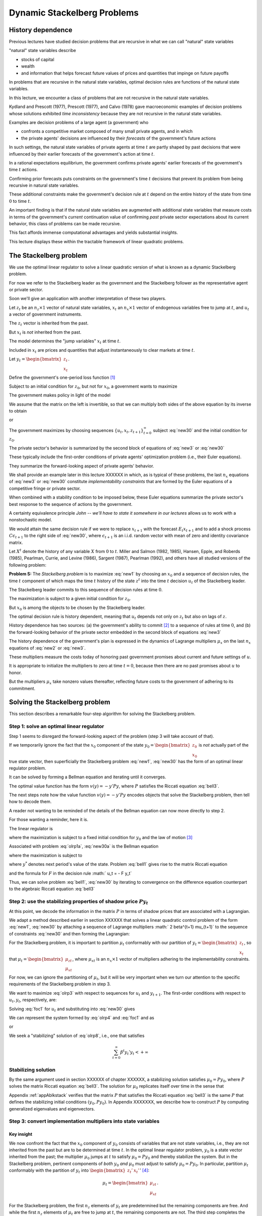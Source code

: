 Dynamic Stackelberg Problems
****************************

History dependence
==================

Previous lectures have studied  decision problems that are recursive in what we can call "natural" state variables

"natural" state variables describe

* stocks of capital
* wealth
* and information that helps forecast future values of prices and quantities that impinge on future payoffs

In problems that are recursive in the natural state variables, optimal decision rules are functions of the natural state variables.

In this lecture, we  encounter  a class of problems that are not recursive in the natural state variables.

Kydland and Prescott (1977), Prescott (1977), and Calvo (1978) gave macroeconomic examples of decision problems whose solutions exhibited *time inconsistency* because they are not recursive in the natural state variables.

Examples are decision problems of a large agent (a government)  who

* confronts a competitive market composed of many small private agents, and in which
* the private agents' decisions are influenced by their *forecasts* of the government's future actions

In such settings, the natural state variables of private agents at time :math:`t` are partly shaped by past decisions that were influenced by their earlier forecasts of the government's action at time :math:`t`.

In a rational expectations equilibrium, the government confirms private agents' earlier forecasts of the government's time :math:`t` actions.

Confirming prior forecasts puts constraints on the government's time :math:`t` decisions that prevent its problem from being recursive in natural state variables.

These additional constraints make the government's decision rule at :math:`t` depend on the entire history of the state from time :math:`0` to time :math:`t`.

An important finding is that if the natural state variables are augmented with additional state variables that measure costs in terms of the government's *current* continuation value of confirming *past* private sector expectations about its current behavior, this class of problems can be made recursive.

This fact affords immense computational advantages and yields substantial insights.

This lecture displays these within the tractable framework of linear quadratic problems.

The Stackelberg problem
=======================

We use the optimal linear regulator to solve a linear quadratic version of what is known as a dynamic Stackelberg problem.

For now we refer to the Stackelberg leader as the government and the Stackelberg follower as the representative agent or private sector.

Soon we'll give an application with another interpretation of these two players.

Let :math:`z_t` be an :math:`n_z \times 1` vector of natural state variables, :math:`x_t` an :math:`n_x \times 1` vector of endogenous variables free to jump at :math:`t`, and :math:`u_t` a vector of government instruments.

The :math:`z_t` vector is inherited from the past.

But :math:`x_t` is *not* inherited from the past.

The model determines the "jump variables" :math:`x_t` at time :math:`t`.

Included in :math:`x_t` are prices and quantities that adjust instantaneously to clear markets at time :math:`t`.

Let :math:`y_t = \begin{bmatrix} z_t \\ x_t \end{bmatrix}`.

Define the government's one-period loss function [#f1]_

.. math::
    r(y, u)  =  y' R y  + u' Q u
    :label: target

Subject to an initial condition for :math:`z_0`, but not for :math:`x_0`, a government wants to maximize

.. math::
      -  \sum_{t=0}^\infty \beta^t r(y_t, u_t)
      :label: new1

The government makes policy in light of the model

.. math::
  \begin{bmatrix} I & 0 \\ G_{21} & G_{22} \end{bmatrix}
  \begin{bmatrix}    z_{t+1} \\  x_{t+1} \end{bmatrix}
  = \begin{bmatrix}  \hat A_{11}  &  \hat A_{12} \\ \hat A_{21} & \hat A_{22}  \end{bmatrix} \begin{bmatrix}  z_t \\ x_t \end{bmatrix} + \hat B u_t
  :label: new2

We assume that the matrix on the left is invertible, so that we can multiply both sides of the above equation by its inverse to obtain

.. NOTE: I omitted a footnote here.

.. math::
  \begin{bmatrix}    z_{t+1} \\  x_{t+1} \end{bmatrix}
  = \begin{bmatrix}  A_{11}  &   A_{12} \\ A_{21} &  A_{22}  \end{bmatrix}
  \begin{bmatrix}  z_t \\ x_t \end{bmatrix} +  B u_t
  :label: new3

or

.. math::
  y_{t+1} = A y_t + B u_t
  :label: new30

The government maximizes by choosing sequences :math:`\{u_t, x_t, z_{t+1}\}_{t=0}^\infty` subject :eq:`new30` and the initial condition for :math:`z_0`.

The private sector's behavior is summarized by the second block of equations of :eq:`new3` or :eq:`new30`

These typically include the first-order conditions of private agents' optimization problem (i.e., their Euler equations).

They summarize the forward-looking aspect of private agents' behavior.

We shall provide an example later in this lecture XXXXXX in which, as is typical of these problems, the last :math:`n_x` equations of :eq:`new3` or :eq:`new30` constitute
*implementability constraints* that are formed by the Euler equations of a competitive fringe or private sector.

.. TODO: Fill in the XXXXX above

When combined with a stability condition to be imposed below, these Euler equations summarize the private sector's best response to the sequence of actions by the government.

A certainty equivalence principle *John -- we'll have to state it somewhere in our lectures*   allows us to work with a nonstochastic model.

.. TODO: John, see the note in italics above

We would attain the same decision rule if we were to replace :math:`x_{t+1}` with the forecast :math:`E_t x_{t+1}` and to add a shock process :math:`C \epsilon_{t+1}` to the right side of :eq:`new30`, where :math:`\epsilon_{t+1}` is an i.i.d. random vector with mean of zero and identity covariance matrix.

Let :math:`X^t` denote the history of any variable :math:`X` from :math:`0` to :math:`t`. Miller and Salmon (1982, 1985), Hansen, Epple, and Roberds (1985), Pearlman, Currie, and Levine (1986), Sargent (1987), Pearlman (1992), and others have all studied versions of the following problem:

**Problem S:** The *Stackelberg problem* is to maximize :eq:`new1` by choosing an :math:`x_0` and a sequence of decision rules, the time :math:`t` component of which maps the time :math:`t` history of the state :math:`z^t` into the time :math:`t` decision :math:`u_t` of the Stackelberg leader.

The Stackelberg leader commits to this sequence of decision rules at time :math:`0`.

The maximization is subject to a given initial condition for :math:`z_0`.

But :math:`x_0` is among the objects to be chosen by the Stackelberg leader.

The optimal decision rule is history dependent, meaning that :math:`u_t` depends not only on :math:`z_t` but also on lags of :math:`z`.

History dependence has two sources: (a) the government's ability to commit [#f2]_ to a sequence of rules at time :math:`0`, and (b) the forward-looking behavior of the private sector embedded in the second block of equations :eq:`new3`

The history dependence of the government's plan is expressed in the dynamics of Lagrange multipliers :math:`\mu_x` on the last :math:`n_x` equations of :eq:`new2` or :eq:`new3`.

These multipliers measure the costs today of honoring past government promises about current and future settings of :math:`u`.

It is appropriate to initialize the multipliers to zero at time :math:`t=0`, because then there are no past promises about :math:`u` to honor.

But the multipliers :math:`\mu_x` take nonzero values thereafter, reflecting future costs to the government of adhering to its commitment.

Solving the Stackelberg problem
===============================

This section describes a remarkable four-step algorithm for solving the Stackelberg problem.

Step 1: solve an optimal linear regulator
-----------------------------------------

Step 1 seems to disregard the forward-looking aspect of the problem
(step 3 will take account of that).

If we temporarily ignore the fact that the :math:`x_0` component of the state :math:`y_0 = \begin{bmatrix} z_0 \\ x_0 \end{bmatrix}` is *not* actually part of the true state vector, then superficially the Stackelberg problem :eq:`new1`, :eq:`new30` has the form of an optimal linear regulator problem.

It can be solved by forming a Bellman equation and iterating until it converges.


The optimal value function has the form :math:`v(y) = - y' P y`, where :math:`P` satisfies the Riccati equation :eq:`bell3`.

The next steps note how the value function :math:`v(y) = -y'Py` encodes objects that solve the Stackelberg problem, then tell how to decode them.

A reader not wanting to be reminded of the details of the Bellman equation can now move directly to step 2.

For those wanting a reminder, here it is.

The linear regulator is

.. math::
     v(y_0) = -y_0' P y_0
     = \max_{\{  u_t, y_{t+1}\}_{t=0}^\infty} - \sum_{t=0}^\infty \beta^t
     \left( y_t' R y_t +   u_t'   Q   u_t \right)
     :label: olrp1a

where the maximization is subject to a fixed initial condition for :math:`y_0` and the law of motion [#f3]_

.. math::
     y_{t+1} = A y_t +   B   u_t
     :label: new30a

Associated with problem :eq:`olrp1a`, :eq:`new30a` is the Bellman equation

.. math::
   - y' P y = {\rm max}_{  u, y^*} \left\{ -  y' R y -   u'Q u - \beta y^{* \prime} P y^* \right\}
   :label: bell1

where the maximization is subject to

.. math::
    y^* = A y + B   u
    :label:  bell2

where :math:`y^*` denotes next period's value of the state. Problem :eq:`bell1` gives rise to the matrix Riccati equation

.. math::
   P = R + \beta A' P A - \beta^2 A' P   B (  Q
   + \beta   B' P   B)^{-1}   B' P A
   :label: bell3

and the formula for :math:`F` in the decision rule :math:`  u_t = - F y_t`

.. math::
   F = \beta(   Q + \beta   B' P   B)^{-1}
   B' P A
   :label: bell4

Thus, we can solve problem :eq:`bell1`, :eq:`new30` by iterating to convergence on the difference equation counterpart to the algebraic Riccati equation :eq:`bell3`

Step 2: use the stabilizing properties of shadow price :math:`P y_t`
--------------------------------------------------------------------

At this point, we decode the information in the matrix :math:`P` in terms of shadow prices that are associated with a Lagrangian.

We adapt a method described earlier in section XXXXXX that solves a linear quadratic control problem of the form :eq:`new1`, :eq:`new30` by attaching a sequence of Lagrange multipliers :math:` 2 \beta^{t+1} \mu_{t+1}` to the sequence of constraints :eq:`new30` and then forming the Lagrangian:

.. TODO: Fill in the section link given the place holder XXXXXX above

.. math::
   {\cal L} = - \sum_{t=0}^\infty  \beta^t \left[ y_t' R  y_t + u_t' Q u_t
   + 2  \beta \mu_{t+1}'(A y_t + B u_t  - y_{t+1})
   \right]
   :label: olrp3

For the Stackelberg problem, it is important to partition :math:`\mu_t` conformably with our partition of :math:`y_t=\begin{bmatrix} z_t \\ x_t \end{bmatrix}`, so that :math:`\mu_t = \begin{bmatrix}  \mu_{zt} \\ \mu_{xt} \end{bmatrix}`, where :math:`\mu_{xt}` is an :math:`n_x \times 1` vector of multipliers adhering to the implementability constraints.

For now, we can ignore the partitioning of :math:`\mu_t`, but it will be very important when we turn our attention to the specific requirements of the Stackelberg problem in step 3.

We want to maximize :eq:`olrp3` with respect to sequences for :math:`u_t` and :math:`y_{t+1}`. The first-order conditions with respect to :math:`u_t, y_t`, respectively, are:

.. math::
  0 & = Q u_t + \beta B' \mu_{t+1}   \\
  \mu_t & = R y_t + \beta A' \mu_{t+1}
  :label: foc1

Solving :eq:`foc1` for :math:`u_t` and substituting into :eq:`new30` gives

.. math::
	y_{t+1} = A y_t - \beta B Q^{-1} B'  \mu_{t+1}.
	:label: olrp4

We can represent the system formed by :eq:`olrp4`  and :eq:`foc1` and as

.. math::
  \begin{bmatrix} I & \beta B Q^{-1} B' \\ 0 & \beta A' \end{bmatrix}
  \begin{bmatrix} y_{t+1} \\ \mu_{t+1} \end{bmatrix}
  =  \begin{bmatrix} A & 0 \\ - R & I \end{bmatrix}
  \begin{bmatrix} y_t \\ \mu_t \end{bmatrix}
  :label: olrp7

or

.. math::
  L^* \begin{bmatrix} y_{t+1} \\ \mu_{t+1}  \end{bmatrix}
  =  N \begin{bmatrix} y_t \\ \mu_t  \end{bmatrix}.
  :label: olrp8

We seek a "stabilizing" solution of :eq:`olrp8`, i.e., one that satisfies

.. math::
	\sum_{t=0}^\infty  \beta^t y_t' y_t < +\infty

Stabilizing solution
--------------------

By the same argument used in section XXXXXX of chapter XXXXXX, a stabilizing solution satisfies :math:`\mu_0 = P y_0`, where :math:`P` solves the matrix Riccati equation :eq:`bell3`. The solution for :math:`\mu_0` replicates itself over time in the sense that

.. TODO: fill in section and chapter links given the placeholder XXXXXX above

.. math::
	\mu_t = P y_t .
	:label: king4

Appendix :ref:`appAblkstack` verifies that the matrix :math:`P` that satisfies the Riccati equation :eq:`bell3` is the same :math:`P` that defines the stabilizing initial conditions :math:`(y_0, P y_0)`. In Appendix XXXXXXX, we describe how to construct :math:`P` by computing generalized eigenvalues and eigenvectors.

.. TODO: Fill in the link to the appendix given the placeholder XXXXXXX above.

Step 3: convert implementation multipliers into state variables
---------------------------------------------------------------

Key insight
~~~~~~~~~~~

We now confront the fact that the :math:`x_0` component of :math:`y_0` consists of variables that are not state variables, i.e., they are not inherited from the past but are to be determined at time :math:`t`. In the optimal linear regulator problem, :math:`y_0` is a state vector inherited from the past; the multiplier :math:`\mu_0` jumps at :math:`t` to satisfy :math:`\mu_0 = P y_0` and thereby stabilize the system. But in the Stackelberg problem, pertinent components of *both* :math:`y_0` *and* :math:`\mu_0` must adjust to satisfy :math:`\mu_0 = P y_0`. In particular, partition :math:`\mu_t` conformably with the partition of :math:`y_t` into :math:`\begin{bmatrix} z_t' &  x_t' \end{bmatrix}'` [#f4]_:

.. math::
	\mu_t = \begin{bmatrix}  \mu_{zt} \\ \mu_{xt} \end{bmatrix}.

For the Stackelberg problem, the first :math:`n_z` elements of :math:`y_t` are predetermined but the remaining components are free. And while the first :math:`n_z` elements of :math:`\mu_t` are free to jump at :math:`t`, the remaining components are not. The third step completes the solution of the Stackelberg problem by acknowledging these facts.
*After* we have performed the key step of computing the matrix :math:`P` that solves the Riccati equation :eq:`bell3`, we convert the last :math:`n_x` Lagrange multipliers :math:`\mu_{xt}` into state variables by using the following procedure

Write the last :math:`n_x` equations of :eq:`king4` as

.. math::
	\mu_{xt} = P_{21} z_t + P_{22} x_t,
	:label: king5

where the partitioning of :math:`P` is conformable with that of :math:`y_t` into :math:`\begin{bmatrix} z_t &  x_t  \end{bmatrix}'`. The vector :math:`\mu_{xt}` becomes part of the state at :math:`t`, while :math:`x_t` is free to jump at :math:`t`. Therefore, we solve :eq:`king5` for :math:`x_t` in terms of :math:`(z_t, \mu_{xt})`:

.. math::
	x_t = - P_{22}^{-1} P_{21} z_t + P_{22}^{-1} \mu_{xt}.
	:label: king6

Then we can write

.. math::
   y_t =\begin{bmatrix} z_t \\ x_t  \end{bmatrix}
   = \begin{bmatrix} I & 0 \\ - P_{22}^{-1} P_{21} &  P_{22}^{-1} \end{bmatrix}
   \begin{bmatrix} z_t \\ \mu_{xt}  \end{bmatrix}
	:label: king7

and from

.. math::
  \mu_{xt} =  \begin{bmatrix}  P_{21} & P_{22} \end{bmatrix} y_t .
  :label: king8

With these modifications, the key formulas :eq:`bell4` and :eq:`bell3` from the optimal linear regulator for :math:`F` and :math:`P`, respectively, continue to apply. Using :eq:`king7`, the optimal decision rule is

.. math::
  u_t = -F \begin{bmatrix} I & 0 \\ - P_{22}^{-1} P_{21} &  P_{22}^{-1} \end{bmatrix}
  \begin{bmatrix} z_t \\ \mu_{xt}  \end{bmatrix}.
  :label: king10

Then we have the following complete description of the Stackelberg plan: \

.. math::
  \begin{bmatrix}  z_{t+1} \\ \mu_{x,t+1} \end{bmatrix} &=
  \begin{bmatrix} I & 0 \\ P_{21} & P_{22}\end{bmatrix}
  (A - B F)
  \begin{bmatrix}  I & 0 \\ - P_{22}^{-1} P_{21} & P_{22}^{-1}  \end{bmatrix}
  \begin{bmatrix}  z_t \\ \mu_{xt} \end{bmatrix} \\
  x_t &= \begin{bmatrix}  - P_{22}^{-1} P_{21}   & P_{22}^{-1} \end{bmatrix}
  \begin{bmatrix}  z_t \\ \mu_{xt} \end{bmatrix}
  :label: king11

The difference equation :eq:`king11` is to be initialized from the given value of :math:`z_0` and a value for :math:`\mu_{x0}` to be determined in step 4.

Step 4: solve for :math:`x_0` and :math:`\mu_{x0}`
--------------------------------------------------

The value function :math:`V(y_0)` satisfies

.. math::
	V(y_0) = - z_0 ' P_{11} z_0 - 2 x_0' P_{21} z_0 - x_0' P_{22} x_0 .
	:label: valuefny

Now choose :math:`x_0` by equating to zero the gradient of :math:`V(y_0)` with respect to :math:`x_0`:

.. math::
	- 2 P_{21} z_0 - 2 P_{22} x_0 =0,

which by virtue :eq:`king5` of is equivalent with

.. math::
	\mu_{x0} = 0 .
	:label: mu0condition

Then we can compute :math:`x_0` from :eq:`king6` to arrive at

.. math::
	x_0 = - P_{22}^{-1} P_{21} z_0.
	:label: king6x0

The Lagrange multiplier :math:`\mu_{xt}` measures the cost to the Stackelberg leader at :math:`t \geq 0` of confirming expectations about its time :math:`t` action that the followers had held at dates :math:`s < t`. Setting :math:`\mu_{x0}=0` means that at time :math:`0` there are no such prior expectations to confirm.

Summary
-------

In summary, we solve the Stackelberg problem by formulating a particular optimal linear regulator, solving the associated matrix Riccati equation :eq:`bell3` for :math:`P`, computing :math:`F`, and then partitioning :math:`P` to obtain representation :eq:`king11`.

History-dependent representation of decision rule
-------------------------------------------------

For some purposes, it is useful to eliminate the implementation multipliers :math:`\mu_{xt}` and to express the decision rule for :math:`u_t` as a function of :math:`z_t, z_{t-1},` and :math:`u_{t-1}`. This can be accomplished as follows [#f6]_. First represent :eq:`king11` compactly as

.. math::
  \begin{bmatrix}  z_{t+1} \\ \mu_{x,t+1} \end{bmatrix}
  = \begin{bmatrix} m_{11} & m_{12} \\ m_{21} & m_{22}\end{bmatrix}
  \begin{bmatrix}  z_t \\ \mu_{xt} \end{bmatrix}
  :label: vonzer1

and write the feedback rule for :math:`u_t`

.. math::
  u_t  = f_{11}  z_{t} + f_{12} \mu_{xt} .
  :label: vonzer2

Then where :math:`f_{12}^{-1}` denotes the generalized inverse of :math:`f_{12}`, :eq:`vonzer2` implies :math:`\mu_{x,t} = f_{12}^{-1}(u_t - f_{11}z_t)`. Equate the right side of this expression to the right side of the second line of :eq:`vonzer1` lagged once and rearrange by using :eq:`vonzer2` lagged once and rearrange by using lagged once to eliminate :math:`\mu_{x,t-1}` to get

.. math::
  u_t =  f_{12} m_{22} f_{12}^{-1} u_{t-1} + f_{11} z_t + f_{12}(m_{21} - m_{22} f_{12}^{-1} f_{11}) z_{t-1}
  :label: vonzer3a

or

.. math::
  u_t = \rho u_{t-1} + \alpha_0 z_t + \alpha_1 z_{t-1}
  :label: vonzer3b


for :math:`t \geq 1`. For :math:`t=0`, the initialization :math:`\mu_{x,0}=0` implies that

.. math::
	u_0 = f_{11} z_0.
	:label: vonzer3c

By making the instrument feed back on itself, the form of potentially allows for "instrument-smoothing" to emerge as an optimal rule under commitment.

Digression on determinacy of equilibrium
----------------------------------------

Appendix XXXXXXX describes methods for solving a system of difference equations of the form :eq:`new2` or :eq:`new3` with an arbitrary feedback rule that expresses the decision rule for :math:`u_t` as a function of current and previous values of :math:`y_t` and perhaps previous values of itself. The difference equation system has a unique solution satisfying the stability condition :math:`\sum_{t=0}^\infty \beta^t y_t \cdot  y_t` if the eigenvalues of the matrix :eq:`symplec2` split, with half being greater than unity and half being less than unity in modulus. If more than half are less than unity in modulus, the equilibrium is said to be indeterminate in the sense that there are multiple equilibria starting from any initial condition.

.. TODO: Fill in the link to the appendix given the placeholder XXXXXXX above.

If we choose to represent the solution of a Stackelberg or Ramsey problem in the form :eq:`vonzer3`, we can substitute that representation for :math:`u_t` into :eq:`new3`, obtain a difference equation system in :math:`y_t, u_t`, and ask whether the resulting system is determinate. To answer this question, we would use the method of Appendix XXXXXXX, form system , then check whether the generalized eigenvalues split as required. Researchers have used this method to study the determinacy of equilibria under Stackelberg plans with representations like :eq:`vonzer3` and have discovered that sometimes an equilibrium can be indeterminate [#f7]_. See Evans and Honkapohja (2003) for a discussion of determinacy of equilibria under commitment in a class of equilibrium monetary models and how determinacy depends on how the decision rule of the Stackelberg leader is represented. Evans and Honkapohja argue that casting a government decision rule in a way that leads to indeterminacy is a bad idea.

.. TODO: Fill in the link to the appendix given the placeholder XXXXXXX above.

A large firm with a competitive fringe
======================================

As an example, this section studies the equilibrium of an industry with a large firm that acts as a Stackelberg leader with respect to a competitive fringe. Sometimes the large firm is called ‘the monopolist' even though there are actually many firms in the industry. The industry produces a single nonstorable homogeneous good. One large firm produces :math:`Q_t` and a representative firm in a competitive fringe produces :math:`q_t`. The representative firm in the competitive fringe acts as a price taker and chooses sequentially. The large firm commits to a policy at time :math:`0`, taking into account its ability to manipulate the price sequence, both directly through the effects of its quantity choices on prices, and indirectly through the responses of the competitive fringe to its forecasts of prices [#f8]_.

The costs of production are :math:`{\cal C}_t = e Q_t + .5 g Q_t^2+ .5 c (Q_{t+1} - Q_{t})^2` for the large firm and :math:`\sigma_t= d q_t + .5 h q_t^2 + .5 c (q_{t+1} - q_t)^2` for the competitive firm, where :math:`d>0, e >0, c>0, g >0, h>0` are cost parameters. There is a linear inverse demand curve

.. math::
	p_t = A_0 - A_1 (Q_t + \overline q_t) + v_t,
	:label: oli1

where :math:`A_0, A_1` are both positive and :math:`v_t` is a disturbance to demand governed by

.. math::
	v_{t+1}= \rho v_t + C_\epsilon \check \epsilon_{t+1}
	:label: oli2

and where :math:` | \rho | < 1` and :math:`\check \epsilon_{t+1}` is an i.i.d.sequence of random variables with mean zero and variance :math:`1`. In :eq:`oli1`, :math:`\overline q_t` is equilibrium output of the representative competitive firm. In equilibrium, :math:`\overline q_t = q_t`, but we must distinguish between :math:`q_t` and :math:`\overline q_t` in posing the optimum problem of a competitive firm.

The competitive fringe
----------------------

The representative competitive firm regards :math:`\{p_t\}_{t=0}^\infty` as an exogenous stochastic process and chooses an output plan to maximize

.. math::
  E_0 \sum_{t=0}^\infty \beta^t \left\{ p_t q_t - \sigma_t \right\}, \quad \beta \in(0,1)
  :label: oli3

subject to :math:`q_0` given, where :math:`E_t` is the mathematical expectation based on time :math:`t` information. Let :math:`i_t = q_{t+1} - q_t.` We regard :math:`i_t` as the representative firm's control at :math:`t`. The first-order conditions for maximizing :eq:`oli3` are

.. math::
  i_t =  E_t  \beta i_{t+1} -c^{-1} \beta h  q_{t+1} + c^{-1} \beta  E_t( p_{t+1} -d)
  :label: oli4

for :math:`t \geq 0`. We appeal to the certainty equivalence principle stated on page XXXXXXX to justify working with a non-stochastic version of :eq:`oli4` formed by dropping the expectation operator and the random term :math:`\check \epsilon_{t+1}` from :eq:`oli2`. We use a method of Sargent (1979) and Townsend (1983) [#f9]_. We shift :eq:`oli1` forward one period, replace conditional expectations with realized values, use :eq:`oli1` to substitute for :math:`p_{t+1}` in :eq:`oli4`, and set :math:`q_t = \overline q_t` for all :math:`t\geq 0` to get

.. TODO: Fill in the links given the placeholder XXXXXXX above.

.. math::
  i_t = \beta i_{t+1}  - c^{-1} \beta h \overline q_{t+1} + c^{-1} \beta (A_0-d) - c^{-1} \beta    A_1 \overline q_{t+1} -  c^{-1} \beta    A_1 Q_{t+1} + c^{-1} \beta    v_{t+1}.
  :label: oli5

Given sufficiently stable sequences :math:`\{Q_t, v_t\}`, we could solve :eq:`oli5` and :math:`i_t = \overline q_{t+1} - \overline q_t` to express the competitive fringe's output sequence as a function of the (tail of the) monopolist's output sequence. The dependence of :math:`i_t` on future :math:`Q_t`\ 's opens an avenue for the monopolist to influence current outcomes by its choice now of its future actions. It is this feature that makes the monopolist's problem fail to be recursive in the natural state variables :math:`\overline q, Q`. The monopolist arrives at period :math:`t >0` facing the constraint that it must confirm the expectations about its time :math:`t` decision upon which the competitive fringe based its decisions at dates before :math:`t`.

The monopolist's problem
------------------------

The monopolist views the competitive firm's sequence of Euler equations as constraints on its own opportunities. They are *implementability constraints* on the monopolist's choices. Including the implementability constraints , we can represent the constraints in terms of the transition law impinging on the monopolist:

.. math::
  \begin{bmatrix}
  1 & 0 & 0 & 0 & 0 \\
  0 & 1 & 0 & 0 & 0 \\
  0 & 0 & 1 & 0 & 0 \\
  0 & 0 & 0 & 1 & 0 \\
  A_0 -d & 1 & - A_1 & - A_1 -h & c \end{bmatrix}
  \begin{bmatrix}  1 \\ v_{t+1} \\ Q_{t+1} \\ \overline q_{t+1} \\ i_{t+1} \end{bmatrix}
  & = \begin{bmatrix}
  1 & 0 & 0 & 0 & 0 \\
  0 & \rho & 0 & 0 & 0 \\
  0 & 0 & 1 & 0 & 0 \\
  0 & 0 & 0 & 1 & 1 \\
  0 & 0 & 0 & 0 & {c\over \beta} \end{bmatrix}
  \begin{bmatrix}  1 \\ v_t \\ Q_t \\ \overline q_t \\ i_t \end{bmatrix}
  + \begin{bmatrix}  0 \\ 0 \\ 1 \\ 0 \\ 0  \end{bmatrix} u_t
  :label: oli6

where :math:`u_t = Q_{t+1} - Q_t` is the control of the monopolist. The last row portrays the implementability constraints :eq:`oli5`. Represent :eq:`oli6` as

.. math::
	y_{t+1} = A y_t + B u_t .
	:label: oli6a

Although we have entered the competitive fringe's choice variable :math:`i_t` as a component of the "state" :math:`y_t` in the monopolist's transition law :eq:`oli6a`, :math:`i_t` is actually a "jump" variable. Nevertheless, the analysis in earlier sections of this chapter implies that the solution of the large firm's problem is encoded in the Riccati equation associated with :eq:`oli6a` as the transition law. Let's decode it.

To match our general setup, we partition :math:`y_t` as :math:`y_t' = \begin{bmatrix} z_t' &  x_t' \end{bmatrix}` where :math:`z_t' = \begin{bmatrix}  1 & v_t & Q_t & \overline q_t  \end{bmatrix}` and :math:`x_t = i_t`. The large firm's problem is

.. math::
  \max_{\{u_t, p_t, Q_{t+1}, \overline q_{t+1}, i_t\}}
  \sum_{t=0}^\infty \beta^t \left\{ p_t Q_t  - {\cal C}_t \right\}

subject to the given initial condition for :math:`z_0`, equations :eq:`oli1` and :eq:`oli5` and :math:`i_t = \overline q_{t+1} - \overline q_t`, as well as the laws of motion of the natural state variables :math:`z`. Notice that the monopolist in effect chooses the price sequence, as well as the quantity sequence of the competitive fringe, albeit subject to the restrictions imposed by the behavior of consumers, as summarized by the demand curve :eq:`oli1` and the implementability constraint :eq:`oli5` that describes the best responses  of the competitive fringe.

By substituting :eq:`oli1` into the above objective function, the monopolist's problem can be expressed as

.. math::
  \max_{\{u_t\}} \sum_{t=0}^\infty \beta^t \left\{ (A_0 - A_1 (\overline q_t + Q_t) + v_t) Q_t - eQ_t - .5gQ_t^2 - .5 c u_t^2 \right\}
  :label: oli7

subject to :eq:`oli6a`. This can be written

.. math::

   \max_{\{u_t\}}
    -  \sum_{t=0}^\infty \beta^t \left\{ y_t' R y_t +   u_t' Q u_t
      \right\}
	:label: oli9

subject to :eq:`oli6a` where

.. math::
  R =  - \begin{bmatrix}
  0 & 0 & {A_0-e \over 2} & 0 & 0 \\
  0 & 0 & {1 \over 2} & 0 & 0 \\
  {A_0-e \over 2} & {1 \over 2} & - A_1 -.5g
  & -{A_1 \over 2} & 0 \\
  0 & 0 & -{A_1 \over 2} & 0 & 0 \\
  0 & 0 & 0 & 0 & 0 \end{bmatrix}

and :math:`Q= {c \over 2}`.

Equilibrium representation
--------------------------

We can use :eq:`king11` to represent the solution of the monopolist's problem in the form:

.. math::
  \begin{bmatrix} z_{t+1} \\ \mu_{x,t+1} \end{bmatrix}
  = \begin{bmatrix} m_{11} & m_{12} \\ m_{21} & m_{22} \end{bmatrix}
  \begin{bmatrix} z_t \\ \mu_{x,t} \end{bmatrix}
  :label: oli11a

or

.. math::
  \begin{bmatrix} z_{t+1} \\ \mu_{x,t+1} \end{bmatrix}
  = m \begin{bmatrix} z_t \\ \mu_{x,t} \end{bmatrix} .
  :label: oli11

The monopolist is constrained to set :math:`\mu_{x,0} \leq 0`, but will find it optimal to set it to zero. Recall that :math:`z_t =\begin{bmatrix}  1 & v_t & Q_t & \overline q_t  \end{bmatrix}'`. Thus, :eq:`oli11` includes the equilibrium law of motion for the quantity :math:`\overline q_t` of the competitive fringe. By construction, :math:`\overline q_t` satisfies the Euler equation of the representative firm in the competitive fringe, as we elaborate in Appendix XXXXXXX.

.. TODO: Fill in the link to the appendix given the placeholder XXXXXXX above.

Numerical example
-----------------

We computed the optimal Stackelberg plan for parameter settings :math:`A_0, A_1, \rho, C_\epsilon, c, d, e, g, h,  \beta` = :math:`100, 1, .8, .2, 1,  20, 20, .2, .2, .95` [#f10]_. For these parameter values the decision rule is

.. math::
  u_t = (Q_{t+1} - Q_t) =\begin{bmatrix}  19.78 & .19 & -.64 & -.15 & -.30  \end{bmatrix}
  \begin{bmatrix} z_t \\ \mu_{xt} \end{bmatrix}
  :label: urule1

which can also be represented as

.. math::
  u_t= 0.44  u_{t-1} +
  \begin{bmatrix} 19.7827  \\  0.1885 \\   -0.6403  \\  -0.1510  \end{bmatrix}'
  z_t +
  \begin{bmatrix}  -6.9509 \\   -0.0678 \\   0.3030  \\  0.0550  \end{bmatrix}' z_{t-1} .
  :label: urule2

Note how in representation :eq:`urule1` the monopolist's decision for :math:`u_t = Q_{t+1} - Q_t` feeds back negatively on the implementation multiplier. [#f11]_

Concluding remarks
==================

This chapter is our first encounter with a class of problems in which optimal decision rules are history dependent [#f12]_. We shall confront many more such problems in chapters XXXXXXX, XXXXXXX, and XXXXXXX and shall see in various contexts how history dependence can be represented recursively by appropriately augmenting the natural state variables with counterparts to our implementability multipliers. A hint at what these counterparts are is gleaned by appropriately interpreting implementability multipliers as derivatives of value functions. In chapters XXXXXXX, XXXXXXX, and XXXXXXX, we make dynamic incentive and enforcement problems recursive by augmenting the state with continuation values of other decision makers [#f13]_.

.. TODO: Fill in the links given the placeholder XXXXXXX above.

.. _appAblkstack:

Appendix A: The stabilizing :math:`\mu_t = Py_t`
================================================

We verify that the :math:`P` associated with the stabilizing :math:`\mu_0 = P y_0` satisfies the Riccati equation associated with the Bellman equation. Substituting :math:`\mu_t = P y_t` into :eq:`olrp4` and :eq:`foc1` gives

.. math::
  (I + \beta   B   Q^{-1}   B P) y_{t+1} & = A y_t \beta A' P y_{t+1}
  & = - Ry_t + P y_t.
  :label: olrp9

A matrix inversion identity implies

.. math::
  (I + \beta   B   Q^{-1}   B' P)^{-1} = I - \beta   B (  Q + \beta B' P   B)^{-1}   B' P .
  :label: olrp10

Solving :eq:`olrp9` for :math:`y_{t+1}` gives

.. math::
	y_{t+1} = (A -   B F) y_t
	:label: olrp11

where

.. math::
	F = \beta (  Q + \beta   B' P   B)^{-1}   B' P A .
	:label: olrp12

Premultiplying :eq:`olrp11` by :math:` \beta A' P` gives

.. math::
	\beta A' P y_{t+1} = \beta (A'PA - A' P   B F) y_t.
	:label: olrp13

For the right side of :eq:`olrp13` to agree with the right side of :eq:`olrp9` for any initial value of :math:`y_0` requires that

.. math::
   P = R + \beta A'P A -\beta^2 A'P   B (  Q +  \beta   B' P B)^{-1}   B' P A.
	:label: olrp14

Equation :eq:`olrp14` is the algebraic matrix Riccati equation associated with the optimal linear regulator for the system :math:`A,   B, Q,   R`.

.. _appBblkstack:

Appendix B: Matrix linear difference equations
==============================================

This appendix generalizes some calculations from chapter XXXXXXX for solving systems of linear difference equations. Returning to system :eq:`olrp8`, let :math:`L =L^* \beta^{-.5}` and transform the system :eq:`olrp8` to

.. TODO: Fill in the link to the appendix given the placeholder XXXXXXX above.

.. math::
  L \begin{bmatrix}  y_{t+1}^*  \\ \mu_{t+1}^* \end{bmatrix}
  = N  \begin{bmatrix}  y_{t}^*  \\ \mu_t^* \end{bmatrix} ,
  :label: symplec2

where :math:`y_t^* = \beta^{t/2} y_t,  \mu_t^* = \mu_t \beta^{t/2}`. Now :math:`\lambda L - N` is a symplectic pencil [#f14]_, so that the generalized eigenvalues of :math:`L, N` occur in reciprocal pairs: if :math:`\lambda_i` is an eigenvalue, then so is :math:`\lambda_i^{-1}`.

We can use Evan Anderson's Matlab program `schurg.m` to find a stabilizing solution of system :eq:`symplec2` [#f15]_. The program computes the ordered real generalized Schur decomposition of the matrix pencil. Thus, `schurg.m` computes matrices :math:`\bar L, \bar N, V` such that :math:`\bar L` is upper triangular, :math:`\bar N` is upper block triangular, and :math:`V` is the matrix of right Schur vectors such that for some orthogonal matrix :math:`W`, the following hold:

.. math::
  W L V & =  \bar L \\
  W N V & = \bar N
  :label: schur

Let the stable eigenvalues (those less than :math:`1`) appear first. Then the stabilizing solution is

.. math::
	\mu_t^* = P y_t^*
	:label: chisoln

where

.. math::
	P = V_{21}  V_{11}^{-1},

:math:`V_{21}` is the lower left block of :math:`V`, and :math:`V_{11}` is the upper left block.

If :math:`L` is nonsingular, we can represent the solution of the system as [#f16]_

.. math::
  \begin{bmatrix} y_{t+1}^* \\ \mu_{t+1}^* \end{bmatrix}
  = L^{-1} N \begin{bmatrix} I \\ P \end{bmatrix} y_t^*.
  :label: Zsoln

The solution is to be initialized from :eq:`chisoln`. We can use the first half and then the second half of the rows of this representation to deduce the following recursive solutions for :math:`y_{t+1}^*` and :math:`\mu_{t+1}^*`:

.. math::
  y_{t+1}^* &  = A_o^{*} y_t^*  \\
  \mu_{t+1}^* & =   \psi^* y_t^*.
  :label: solnprelim

Now express this solution in terms of the original variables:

.. math::
  y_{t+1} &  = A_o y_t  \\
  \mu_{t+1} & =   \psi y_t
  :label: soln

where :math:`A_o = A_o^{*}\beta^{-.5}, \psi = \psi^* \beta^{-.5}`. We also have the representation

.. math::
	\mu_t = P y_t .
	:label: chicontemp

The matrix :math:`A_o = A -   B F`, where :math:`F` is the matrix for the optimal decision rule.

.. _appCblkstack:

Appendix C: Forecasting formulas
================================

The decision rule for the competitive fringe incorporates forecasts of future prices from :eq:`oli11` under :math:`m`. Thus, the representative competitive firm uses equation :eq:`oli11` to forecast future values of :math:`(Q_t, q_t)` in order to forecast :math:`p_t`. The representative competitive firm's forecasts are generated from the :math:`j` th iterate of  :eq:`oli11` [#f17]_:

.. math::
  \begin{bmatrix} z_{t+j} \\ \mu_{x,t+j} \end{bmatrix}
  = m^j
  \begin{bmatrix} z_t \\ \mu_{x,t} \end{bmatrix} .
  :label: oli12

The following calculation verifies that the representative firm forecasts by iterating the law of motion associated with :math:`m`. Write the Euler equation for :math:`i_t` :eq:`oli4` in terms of a polynomial in the lag operator :math:`L` and factor it: :math:`(1 - (\beta^{-1} + (1+c^{-1}h))L + \beta^{-1} L^2) = -(\beta \lambda)^{-1} L (1 - \beta \lambda L^{-1})(1-\lambda L)` where :math:`\lambda \in (0,1)` and :math:`\lambda =1` when :math:`h =0` [#f18]_.

By taking the nonstochastic version of :eq:`oli4` and solving an unstable root forward and a stable root backward using the technique of Sargent (1979 or 1987a, chap. IX), we obtain

.. math::
   i_t  =  (\lambda-1)q_t +  c^{-1}   \sum_{j=1}^\infty ( \beta \lambda)^j p_{t+j},
	:label: oli4a

or

.. math::
  i_t = (\lambda -1) q_t + c^{-1} \sum_{j=1}^\infty (  \beta \lambda)^j [(A_0-d) - A_1 (Q_{t+j} + q_{t+j}) + v_{t+j}] ,
  :label: oli4b

This can be expressed as

.. math::
  i_t =(\lambda -1) q_t + c^{-1} e_p \beta \lambda m (I - \beta \lambda m)^{-1}
  \begin{bmatrix} z_t \\ \mu_{xt}\end{bmatrix}
  :label: oli4c

where :math:`e_p = \begin{bmatrix}  (A_0 -d ) & 1 & - A_1 & -A_1 & 0 \end{bmatrix}` is a vector that forms :math:`p_t -d` upon postmultiplication by :math:`\begin{bmatrix} z_t \\ \mu_{xt}\end{bmatrix}`. It can be verified that the solution procedure builds in :eq:`oli4c` as an identity, so that :eq:`oli4c` agrees with

.. math::
  i_t = - P_{22}^{-1} P_{21} z_t + P_{22}^{-1} \mu_{xt}.
  :label: oli4d

Exercises
=========

Exercise 1
----------

There is no uncertainty. For :math:`t \geq 0`, a monetary authority sets the growth of the (log) of money according to

.. math::
	m_{t+1} = m_t + u_t
  :label: ex1a

subject to the initial condition :math:`m_0>0` given. The demand for money is

.. math::
	m_t - p_t = - \alpha (p_{t+1} - p_t), \alpha > 0
  :label: ex1b

where :math:`p_t` is the log of the price level. :eq:`ex1a` can be interpreted as the Euler equation of the holders of money.

**a.** Briefly interpret how :eq:`ex1a` makes the demand for real balances vary inversely with the expected rate of inflation. Temporarily (only for this part of the exercise) drop :eq:`ex1a` and assume instead that :math:`\{m_t\}` is a given sequence satisfying :math:`\sum_{t=0}^\infty m_t^2 < + \infty`. Please solve the difference :eq:`ex1a` "forward" to express :math:`p_t` as a function of current and future values of :math:`m_s`. Note how future values of :math:`m` influence the current price level.

At time :math:`0`, a monetary authority chooses a possibly history-dependent strategy for setting :math:`\{u_t\}_{t=0}^\infty`. (The monetary authority commits to this strategy.) The monetary authority orders sequences :math:`\{m_t, p_t\}_{t=0}^\infty` according to

.. math::
  - \sum_{t=0}^\infty .95^t \left[  (p_t - \overline p)^2 +
  u_t^2 + .00001 m_t^2  \right].
  :label: ex1c

Assume that :math:`m_0=10, \alpha=5, \bar p=1`.

**b.** Please briefly interpret this problem as one where the monetary authority wants to stabilize the price level, subject to costs of adjusting the money supply and some implementability constraints. (We include the term :math:`.00001m_t^2` for purely technical reasons that you need not discuss.)

**c.** Please write and run a Matlab program to find the optimal sequence :math:`\{u_t\}_{t=0}^\infty`.

**d.** Display the optimal decision rule for :math:`u_t` as a function of :math:`u_{t-1},  m_t, m_{t-1}`.

**e.** Compute the optimal :math:`\{m_t, p_t\}_t` sequence for :math:`t=0, \ldots,  10`.

.. TODO: Should Matlab be replaced with Python in the preceding paragraph?

*Hint:*  The optimal :math:`\{m_t\}` sequence must satisfy :math:`\sum_{t=0}^\infty (.95)^t m_t^2 < +\infty`. You are free to apply the Matlab program `olrp.m`.

Exercise 2
----------

A representative consumer has quadratic utility functional

.. math::
	\sum_{t=0}^\infty \beta^t \left\{ -.5 (b -c_t)^2 \right\}
  :label: ex2a

where :math:`\beta \in (0,1)`, :math:`b = 30`, and :math:`c_t` is time :math:`t` consumption. The consumer faces a sequence of budget constraints

.. math::
	c_t + a_{t+1} = (1+r)a_t + y_t - \tau_t
  :label: ex2b

where :math:`a_t` is the household's holdings of an asset at the beginning of :math:`t`, :math:`r >0` is a constant net interest rate satisfying :math:`\beta (1+r) <1`, and :math:`y_t` is the consumer's endowment at :math:`t`. The consumer's plan for :math:`(c_t, a_{t+1})` has to obey the boundary condition :math:`\sum_{t=0}^\infty \beta^t a_t^2 < + \infty`. Assume that :math:`y_0, a_0` are given initial conditions and that :math:`y_t` obeys

.. math::
	y_t = \rho y_{t-1}, \quad t \geq 1,
  :label: ex2c

where :math:`|\rho| <1`. Assume that :math:`a_0=0`, :math:`y_0=3`, and :math:`\rho=.9`.

At time :math:`0`, a planner commits to a plan for taxes :math:`\{\tau_t\}_{t=0}^\infty`. The planner designs the plan to maximize

.. math::
  \sum_{t=0}^\infty \beta^t \left\{ -.5 (c_t-b)^2 -   \tau_t^2\right\}
  :label: ex2d

over :math:`\{c_t, \tau_t\}_{t=0}^\infty` subject to the implementability constraints in :eq:ex2b` for :math:`t \geq 0` and

.. math::
	\lambda_t =  \beta (1+r) \lambda_{t+1}
  :label: ex2e

for :math:`t\geq 0`, where :math:`\lambda_t \equiv (b-c_t)`.

**a.** Argue that :eq:`ex2e` is the Euler equation for a consumer who maximizes :eq:`ex2a` subject to :eq:`ex2b`, taking :math:`\{\tau_t\}` as a given sequence.

**b.** Formulate the planner's problem as a Stackelberg problem.

**c.** For :math:`\beta=.95, b=30, \beta(1+r)=.95`, formulate an artificial optimal linear regulator problem and use it to solve the Stackelberg problem.

**d.** Give a recursive representation of the Stackelberg plan for :math:`\tau_t`.


.. rubric:: Footnotes

.. [#f1] The problem assumes that there are no cross products between states and controls in the return function.  There is a simple transformation that converts a problem whose return function has cross products into an equivalent problem that has no cross products. For example, see Hansen and Sargent (2008, chapter 4, pp. 72-73).

.. [#f2] The government would make different choices were it to choose sequentially, that is,  were it to select its time :math:`t` action at time :math`t`.

.. [#f3] In step 4, we acknowledge that the :math:`x_0` component is *not* given but is to be chosen by the Stackelberg leader.

.. [#f4] This argument just adapts one in Pearlman (1992). The Lagrangian associated with the Stackelberg problem remains :eq:`olrp3`, which means that the same  section XXXXXXX logic implies that the stabilizing solution must satisfy :eq:`king4`. It is only  in how we impose :eq:`king4` that the solution diverges from that for the linear regulator.

.. [#f5] When a random shock $C \epsilon_{t+1}$ is present, we must add :math:`\begin{bmatrix} I & 0 \\  P_{21} & P_{22} \end{bmatrix} C \epsilon_{t+1}` to the right side of  :eq:`king11`.

.. [#f6] Peter Von Zur Muehlen suggested this representation to us.

.. [#f7] The existence of a Stackelberg plan is not at issue because we know how to construct one using the method in the text.

.. [#f8] Hansen and Sargent (2008, ch.~16) use this model as a laboratory to illustrate an equilibrium concept featuring robustness in which at least one of the agents has doubts about the stochastic specification of the demand shock process.

.. [#f9] They used this method to compute a rational expectations competitive equilibrium.  The  key step was to eliminate price and output by substituting from the inverse demand curve and the production function into the firm's first-order conditions to get a difference equation in capital.

.. [#f10] These calculations were performed by the Matlab program `oligopoly5.m`

.. [#f11] We also computed impulse responses to the demand innovation :math:`\epsilon_t`. The impulse responses show that a demand innovation pushes the implementation multiplier down and leads the monopolist to expand output while the representative competitive firm contracts output in subsequent periods.  The response of price to a demand shock innovation is to rise on impact but then to decrease in subsequent periods in response to the increase in total supply :math:`\overline q+Q` engineered by the monopolist.

.. [#f12] For another application of the techniques in this chapter and how they related to the method recommended by Kydland and Prescott (1980), see Evans and Sargent (2013).

.. [#f13] In chapter XXXXXXX, we describe Marcet and Marimon's (1992, 1999) method of constructing recursive contracts, which  is closely related to the method that we have presented in this chapter.

.. [#f14] A {\it pencil\/} :math`\lambda L - N` is the family of matrices indexed by the complex variable :math:`\lambda`.  A pencil is *symplectic* if :math:`L J L' = N J N'`, where :math:`J = \begin{bmatrix} 0 & - I \\ I & 0 \end{bmatrix}`. See Anderson, Hansen, McGratten, and Sargent (1996).

.. [#f15] This program is available at `http://www.math.niu.edu/~anderson/ <http://www.math.niu.edu/~anderson/>`_.

.. [#f16] The solution method in the text assumes that :math:`L` is nonsingular and well conditioned.  If it is not, the following method proposed by Evan Anderson will work. We want to solve for a solution of the form :math:`y_{t+1}^* = A_o^{*} y_t^*`. Note that with :`, :math:`L [I; P] y_{t+1}^* = N [I; P] y_t^*` The solution :math:`A_o^{*}` will then  satisfy :math:`L [I; P] A_o^{*} = N [ I;P]`. Thus :math:`A^{o*}` can be computed via the Matlab command :math:`A_o^{*} = (L* [I; P]) \backslash (N* [ I;P])`

.. [#f17] The representative firm  acts as though :math:`(q_t, Q_t)` were exogenous to it.

.. [#f18] See Sargent (1979 or 1987a) for an account of the method we are using here.

.. TODO: in f4, f13 we need to fill in section link given placeholder XXXXXX

